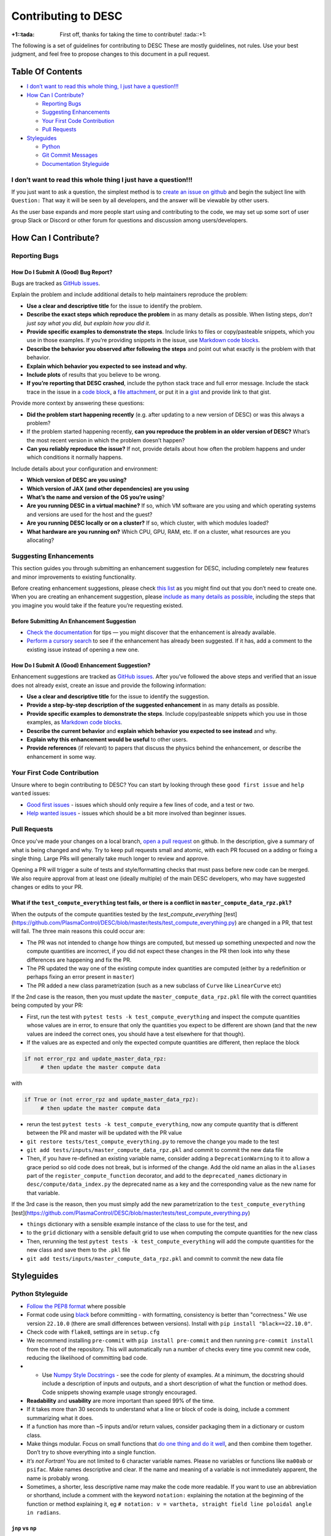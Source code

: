 Contributing to DESC
====================

:+1::tada: First off, thanks for taking the time to contribute! :tada::+1:

The following is a set of guidelines for contributing to DESC These are
mostly guidelines, not rules. Use your best judgment, and feel free to
propose changes to this document in a pull request.

Table Of Contents
^^^^^^^^^^^^^^^^^

* `I don’t want to read this whole thing, I just have a question!!! <#i-dont-want-to-read-this-whole-thing-i-just-have-a-question>`__

* `How Can I Contribute? <#how-can-i-contribute>`__

  - `Reporting Bugs <#reporting-bugs>`__
  - `Suggesting Enhancements <#suggesting-enhancements>`__
  - `Your First Code Contribution <#your-first-code-contribution>`__
  - `Pull Requests <#pull-requests>`__

* `Styleguides <#styleguides>`__

  - `Python <#python-styleguide>`__
  - `Git Commit Messages <#git-commit-messages>`__
  - `Documentation Styleguide <#documentation-styleguide>`__


I don’t want to read this whole thing I just have a question!!!
***************************************************************

If you just want to ask a question, the simplest method is to `create an issue
on github <https://github.com/PlasmaControl/DESC/issues/new>`__ and begin the
subject line with ``Question:`` That way it will be seen by all developers, and
the answer will be viewable by other users.

As the user base expands and more people start using and contributing to
the code, we may set up some sort of user group Slack or Discord or
other forum for questions and discussion among users/developers.

How Can I Contribute?
^^^^^^^^^^^^^^^^^^^^^

Reporting Bugs
**************

How Do I Submit A (Good) Bug Report?
------------------------------------

Bugs are tracked as `GitHub issues <https://github.com/PlasmaControl/DESC/issues/>`__.

Explain the problem and include additional details to help maintainers
reproduce the problem:

-  **Use a clear and descriptive title** for the issue to identify the
   problem.
-  **Describe the exact steps which reproduce the problem** in as many
   details as possible. When listing steps, *don’t just say what you did, but explain how you did it*.
-  **Provide specific examples to demonstrate the steps**. Include links
   to files or copy/pasteable snippets, which you use in those examples.
   If you’re providing snippets in the issue, use
   `Markdown code blocks <https://help.github.com/articles/markdown-basics/#multiple-lines>`__.
-  **Describe the behavior you observed after following the steps** and
   point out what exactly is the problem with that behavior.
-  **Explain which behavior you expected to see instead and why.**
-  **Include plots** of results that you believe to be wrong.
-  **If you’re reporting that DESC crashed**, include the python stack
   trace and full error message. Include the stack trace in the issue in
   a `code block <https://help.github.com/articles/markdown-basics/#multiple-lines>`__,
   a `file attachment <https://help.github.com/articles/file-attachments-on-issues-and-pull-requests/>`__,
   or put it in a `gist <https://gist.github.com/>`__ and provide link
   to that gist.

Provide more context by answering these questions:

-  **Did the problem start happening recently** (e.g. after updating to
   a new version of DESC) or was this always a problem?
-  If the problem started happening recently, **can you reproduce the problem in an older version of DESC?**
   What’s the most recent version in which the problem doesn’t happen?
-  **Can you reliably reproduce the issue?** If not, provide details
   about how often the problem happens and under which conditions it
   normally happens.

Include details about your configuration and environment:

-  **Which version of DESC are you using?**
-  **Which version of JAX (and other dependencies) are you using**
-  **What’s the name and version of the OS you’re using**?
-  **Are you running DESC in a virtual machine?** If so, which VM
   software are you using and which operating systems and versions are
   used for the host and the guest?
-  **Are you running DESC locally or on a cluster?** If so, which
   cluster, with which modules loaded?
-  **What hardware are you running on?** Which CPU, GPU, RAM, etc. If on
   a cluster, what resources are you allocating?

Suggesting Enhancements
***********************

This section guides you through submitting an enhancement suggestion for
DESC, including completely new features and minor improvements to
existing functionality.

Before creating enhancement suggestions, please check `this list <#before-submitting-an-enhancement-suggestion>`__
as you might find out that you don’t need to create one. When you are creating an
enhancement suggestion, please `include as many details as possible <#how-do-i-submit-a-good-enhancement-suggestion>`__,
including the steps that you imagine you would take if the feature you’re
requesting existed.

Before Submitting An Enhancement Suggestion
-------------------------------------------

-  `Check the documentation <https://desc-docs.readthedocs.io/en/latest/>`__
   for tips — you might discover that the enhancement is already available.
-  `Perform a cursory search <https://github.com/PlasmaControl/DESC/issues?q=is%3Aopen+is%3Aissue+label%3Aenhancement>`__
   to see if the enhancement has already been suggested. If it has, add
   a comment to the existing issue instead of opening a new one.

How Do I Submit A (Good) Enhancement Suggestion?
------------------------------------------------

Enhancement suggestions are tracked as `GitHub issues <https://guides.github.com/features/issues/>`__.
After you’ve followed the above steps and verified that an issue does not already
exist, create an issue and provide the following information:

-  **Use a clear and descriptive title** for the issue to identify the
   suggestion.
-  **Provide a step-by-step description of the suggested enhancement**
   in as many details as possible.
-  **Provide specific examples to demonstrate the steps**. Include
   copy/pasteable snippets which you use in those examples, as
   `Markdown code blocks <https://help.github.com/articles/markdown-basics/#multiple-lines>`__.
-  **Describe the current behavior** and **explain which behavior you expected to see instead** and why.
-  **Explain why this enhancement would be useful** to other users.
-  **Provide references** (if relevant) to papers that discuss the
   physics behind the enhancement, or describe the enhancement in some
   way.

Your First Code Contribution
****************************

Unsure where to begin contributing to DESC? You can start by looking
through these ``good first issue`` and ``help wanted`` issues:

-  `Good first issues <https://github.com/PlasmaControl/DESC/issues?q=is%3Aopen+is%3Aissue+label%3A%22good+first+issue%22>`__ - issues which should only require a few lines of code, and a test or two.
-  `Help wanted issues <https://github.com/PlasmaControl/DESC/issues?q=is%3Aopen+is%3Aissue+label%3A%22help+wanted%22>`__ - issues which should be a bit more involved than beginner issues.

Pull Requests
*************

Once you've made your changes on a local branch, `open a pull request <https://github.com/PlasmaControl/DESC/pulls>`_
on github. In the description, give a summary of what is being changed and why. Try to keep pull requests small and atomic,
with each PR focused on a adding or fixing a single thing. Large PRs will generally take much longer to review and approve.

Opening a PR will trigger a suite of tests and style/formatting checks that must pass before new code can be merged.
We also require approval from at least one (ideally multiple) of the main DESC developers, who may have suggested changes
or edits to your PR.

What if the ``test_compute_everything`` test fails, or there is a conflict in ``master_compute_data_rpz.pkl``?
----------------------------------------------------------------------------------------------------------
When the outputs of the compute quantities tested by the `test_compute_everything` [test](https://github.com/PlasmaControl/DESC/blob/master/tests/test_compute_everything.py) are changed in a PR, that test will fail.
The three main reasons this could occur are:

-  The PR was not intended to change how things are computed, but messed up something unexpected and now the compute quantities are incorrect, if you did not expect these changes in the PR then look into why these differences are happening and fix the PR.
-  The PR updated the way one of the existing compute index quantities are computed (either by a redefinition or perhaps fixing an error present in ``master``)
-  The PR added a new class parametrization (such as a new subclass of ``Curve`` like ``LinearCurve`` etc)

If the 2nd case is the reason, then you must update the ``master_compute_data_rpz.pkl`` file with the correct quantities being computed by your PR:

-  First, run the test with ``pytest tests -k test_compute_everything`` and inspect the compute quantities whose values are in error, to ensure that only the quantities you expect to be different are shown (and that the new values are indeed the correct ones, you should have a test elsewhere for that though).
-  If the values are as expected and only the expected compute quantities are different, then replace the block

.. code-block:: python

   if not error_rpz and update_master_data_rpz:
        # then update the master compute data

with

.. code-block:: python

   if True or (not error_rpz and update_master_data_rpz):
        # then update the master compute data


-  rerun the test ``pytest tests -k test_compute_everything``, now any compute quantity that is different between the PR and master will be updated with the PR value
-  ``git restore tests/test_compute_everything.py`` to remove the change you made to the test
-  ``git add tests/inputs/master_compute_data_rpz.pkl`` and commit to commit the new data file
-  Then, if you have re-defined an existing variable name, consider adding a ``DeprecationWarning`` to it to allow a grace period so old code
   does not break, but is informed of the change. Add the old name an alias in the ``aliases`` part of the ``register_compute_function`` decorator,
   and add to the ``deprecated_names`` dictionary in ``desc/compute/data_index.py`` the deprecated name as a key and the corresponding value as the new name for that variable.

If the 3rd case is the reason, then you must simply add the new parametrization to the ``test_compute_everything`` [test](https://github.com/PlasmaControl/DESC/blob/master/tests/test_compute_everything.py)

-  ``things`` dictionary with a sensible example instance of the class to use for the test, and
-  to the ``grid`` dictionary with a sensible default grid to use when computing the compute quantities for the new class
-  Then, rerunning the test  ``pytest tests -k test_compute_everything`` will add the compute quantities for the new class and save them to the ``.pkl`` file
-  ``git add tests/inputs/master_compute_data_rpz.pkl`` and commit to commit the new data file

Styleguides
^^^^^^^^^^^

Python Styleguide
*****************

-  `Follow the PEP8 format <https://www.python.org/dev/peps/pep-0008/>`__ where possible
-  Format code using `black <https://github.com/psf/black>`__ before committing - with formatting, consistency is better than "correctness." We use version ``22.10.0`` (there are small differences between versions). Install with ``pip install "black==22.10.0"``.
-  Check code with ``flake8``, settings are in ``setup.cfg``
-  We recommend installing ``pre-commit`` with ``pip install pre-commit`` and then running ``pre-commit install`` from the root of the repository. This will automatically run a number of checks every time you commit new code, reducing the likelihood of committing bad code.
-  -  Use `Numpy Style Docstrings <https://sphinxcontrib-napoleon.readthedocs.io/en/latest/example_numpy.html#example-numpy>`__ - see the code for plenty of examples. At a minimum, the docstring should include a description of inputs and outputs, and a short description of what the function or method does. Code snippets showing example usage strongly encouraged.
-  **Readability** and **usability** are more important than speed 99%
   of the time.
-  If it takes more than 30 seconds to understand what a line or block
   of code is doing, include a comment summarizing what it does.
-  If a function has more than ~5 inputs and/or return values, consider
   packaging them in a dictionary or custom class.
-  Make things modular. Focus on small functions that `do one thing and do it well <https://en.wikipedia.org/wiki/Unix_philosophy#Origin>`__,
   and then combine them together. Don’t try to shove everything into a
   single function.
-  *It’s not Fortran*! You are not limited to 6 character variable
   names. Please no variables or functions like ``ma00ab`` or
   ``psifac``. Make names descriptive and clear. If the name and meaning
   of a variable is not immediately apparent, the name is probably
   wrong.
-  Sometimes, a shorter, less descriptive name may make the code more
   readable. If you want to use an abbreviation or shorthand, include a
   comment with the keyword ``notation:`` explaining the notation at the
   beginning of the function or method explaining it, eg
   ``# notation: v = vartheta, straight field line poloidal angle in radians``.

``jnp`` vs ``np``
-----------------

DESC makes heavy use of the JAX library for accelerating code through
JIT compiling and automatic differentiation. JAX has a submodule,
``jax.numpy``, commonly abbreviated as ``jnp`` which offers an API
almost identical to ``numpy``.

-  If the function will ever be used for optimization (i.e., called as
   part of an objective function), use ``jnp``.
-  Similarly, if the function will need to be called multiple times and
   could benefit from JIT compiling, use ``jnp`` and ``jit``. However,
   in general it is best to only ``jit`` the outermost function, not
   each subfunction individually.
-  If the function will ever need to be differentiated through, use
   ``jnp`` and ``jacfwd``, ``jacrev``, or ``grad``.
-  If you are certain it will only ever be used during initialization or
   post processing (i.e. plotting), feel free to use ``np``, as it can be
   slightly faster without JIT compilation, and has fewer tricks
   necessary to make it work as expected.
-  If in doubt, ``jnp`` is usually a safe bet.
-  ``jax.numpy`` is *almost* a drop in replacement for ``numpy``, but
   there are some `subtle and important differences <https://jax.readthedocs.io/en/latest/notebooks/Common_Gotchas_in_JAX.html>`__.

``pytest``
----------

The testing suite in DESC is based on `pytest <https://docs.pytest.org/>`__, and makes use of several plugins for specialized testing. You can install all the necessary tools with ``pip install -r devtools/dev-requirements.txt``. You can run the tests from the root of the repository with ``pytest -m unit`` for unit tests or ``pytest -m regression`` for full regression tests (unit tests should take ~1hr on a standard laptop, regression tests may take several hours). To only run selected tests you can use ``pytest -k foo`` which will only run tests that have ``foo`` in the test or file name.

**Note**: when adding new tests to DESC, they **must** either be marked with ``@pytest.mark.unit`` or ``@pytest.mark.regression``, otherwise they will not be run as part of the automatic CI testing.

Additional useful flags include:

- ``--mpl`` tells pytest to also compare the output of plotting functions with saved baseline images in ``tests/baseline/`` using `pytest-mpl <https://pypi.org/project/pytest-mpl/>`__. These baseline images can be regenerated with ``pytest -k plotting --mpl-generate-path=tests/baseline/``.
- ``--cov`` will tell it to also report how much of the code is covered by tests using `pytest-cov <https://pytest-cov.readthedocs.io/en/latest/>`__. A summary of the coverage is printed to the terminal at the end of the tests, and detailed information is saved to a ``.coverage`` file, which can then be turned into a simple HTML page with ``coverage html``. This will create a ``htmlcov/`` directory in the root of the repository that can be viewed in a browser to see line by line coverage.


`Git Commit Messages <https://chris.beams.io/posts/git-commit/>`__
*******************************************************************

-  A commit message template is included in the repository, ``.gitmessagetemplate``
-  You can set the template to be the default with ``git config commit.template .gitmessagetemplate``

Some helpful rules to follow (also included in the template):

-  Separate subject line from body with a single blank line.
-  Limit the subject line to 50 characters or less, and wrap body lines
   at 72 characters.
-  Capitalize the subject line.
-  Use the present tense (“Add feature” not “Added feature”) and the
   imperative mood (“Fix issue…” not “Fixes issue…”) in the subject
   line.
-  Reference issues and pull requests liberally in the body, including
   specific issue numbers. If the commit resolves an issue, note that at
   the bottom like ``Resolves: #123``.
-  Explain *what* and *why* vs *how*. Leave implementation details in
   the code. The commit message should be about what was changed and
   why.

Documentation Styleguide
************************

-  Use `SphinxDoc <https://www.sphinx-doc.org/en/master/index.html>`__.
-  Use `Numpy Style Docstrings <https://sphinxcontrib-napoleon.readthedocs.io/en/latest/example_numpy.html#example-numpy>`__.
-  Use `reStructuredText <https://www.sphinx-doc.org/en/master/usage/restructuredtext/basics.html>`__.
